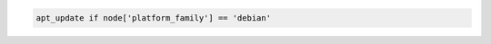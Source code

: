 .. The contents of this file may be included in multiple topics (using the includes directive).
.. The contents of this file should be modified in a way that preserves its ability to appear in multiple topics.

.. To update the Apt repository on Debian platforms:

.. code-block:: ruby

   apt_update if node['platform_family'] == 'debian'

